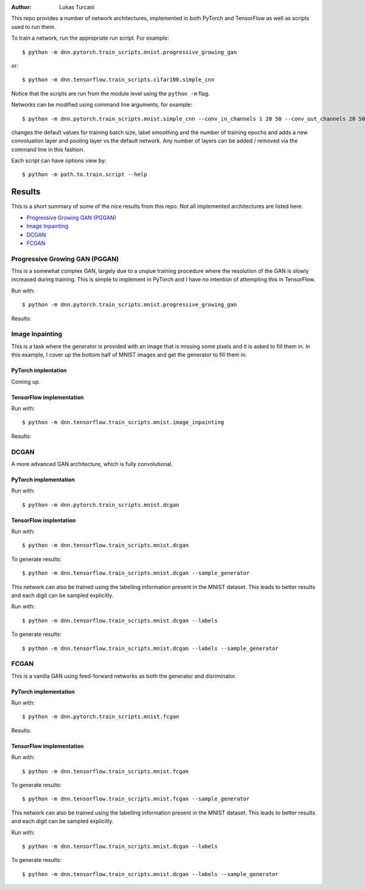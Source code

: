 :author: Lukas Turcani

.. image::

This repo provides a number of network architectures, implemented in
both PyTorch and TensorFlow as well as scripts used to run them.

To train a network, run the appropriate run script. For example::

    $ python -m dnn.pytorch.train_scripts.mnist.progressive_growing_gan

or::

    $ python -m dnn.tensorflow.train_scripts.cifar100.simple_cnn

Notice that the scripts are run from the module level using the
``python -m`` flag.

Networks can be modified using command line arguments, for example::

    $ python -m dnn.pytorch.train_scripts.mnist.simple_cnn --conv_in_channels 1 20 50 --conv_out_channels 20 50 60 --conv_kernel_size 5 5 5 --conv_strides 1 1 1 --conv_paddings 0 0 0 --conv_dilations 1 1 1 --pool_kernel_sizes 2 2 2 --pool_strides 2 2 2 --pool_paddings 0 0 0 --pool-dilations 1 1 1 --train_batch_size 100 --label_smoothing 0.5 --epochs 10

changes the default values for training batch size, label smoothing and
the number of training epochs and adds a new convoluation layer and pooling
layer vs the default network. Any number of layers can be added / removed
via the command line in this fashion.

Each script can have options view by::

    $ python -m path.to.train.script --help


Results
=======

This is a short summary of some of the nice results from this repo.
Not all implemented architectures are listed here.

* `Progressive Growing GAN (PGGAN)`_
* `Image Inpainting`_
* `DCGAN`_
* `FCGAN`_

Progressive Growing GAN (PGGAN)
-------------------------------

This is a somewhat complex GAN, largely due to a unqiue training
procedure where the resolution of the GAN is slowly increased during
training. This is simple to implement in PyTorch and I have no
intention of attempting this in TensorFlow.

Run with::

    $ python -m dnn.pytorch.train_scripts.mnist.progressive_growing_gan

Results:

.. image:: images/pytorch/pggan.gif

Image Inpainting
----------------

This is a task where the generator is provided with an image that
is missing some pixels and it is asked to fill them in. In this
example, I cover up the bottom half of MNIST images and get the
generator to fill them in.

PyTorch implentation
....................

Coming up.

TensorFlow implementation
.........................

Run with::

    $ python -m dnn.tensorflow.train_scripts.mnist.image_inpainting

Results:

.. image::


DCGAN
-----

A more advanced GAN architecture, which is fully convolutional.

PyTorch implementation
......................

Run with::

    $ python -m dnn.pytorch.train_scripts.mnist.dcgan

.. image::

TensorFlow implentation
.......................

Run with::

    $ python -m dnn.tensorflow.train_scripts.mnist.dcgan

To generate results::

    $ python -m dnn.tensorflow.train_scripts.mnist.dcgan --sample_generator

.. image:: images/tensorflow/mnist_dcgan.jpg

This network can also be trained using the labelling information
present in the MNIST dataset. This leads to better results and each
digit can be sampled explicitly.

Run with::

    $ python -m dnn.tensorflow.train_scripts.mnist.dcgan --labels

To generate results::

    $ python -m dnn.tensorflow.train_scripts.mnist.dcgan --labels --sample_generator

.. image:: images/tensorflow/mnist_dcgan_labels.jpg

FCGAN
-----

This is a vanilla GAN using feed-forward networks as both the
generator and disriminator.

PyTorch implementation
.......................

Run with::

    $ python -m dnn.pytorch.train_scripts.mnist.fcgan

Results:

.. image:: images/pytorch/mnist_fcgan.png


TensorFlow implementation
..........................

Run with::

    $ python -m dnn.tensorflow.train_scripts.mnist.fcgan

To generate results::

    $ python -m dnn.tensorflow.train_scripts.mnist.fcgan --sample_generator

.. image:: images/tensorflow/mnist_fcgan.jpg

This network can also be trained using the labelling information
present in the MNIST dataset. This leads to better results and each
digit can be sampled explicitly.

Run with::

    $ python -m dnn.tensorflow.train_scripts.mnist.dcgan --labels

To generate results::

    $ python -m dnn.tensorflow.train_scripts.mnist.dcgan --labels --sample_generator

.. image:: images/tensorflow/mnist_fcgan_labels.jpg
